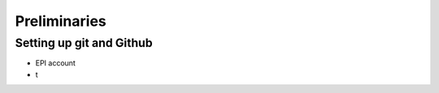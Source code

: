 ========================================
Preliminaries
========================================

Setting up git and Github
========================================
- EPI account
- t
